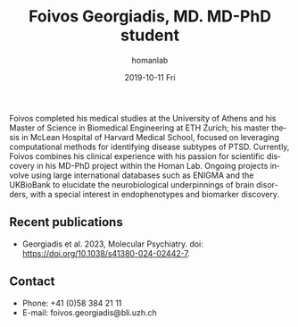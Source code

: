#+TITLE:       Foivos Georgiadis, MD. MD-PhD student
#+AUTHOR:      homanlab
#+EMAIL:       homanlab.zuerich@gmail.com
#+DATE:        2019-10-11 Fri
#+URI:         /people/%y/%m/%d/foivos-georgiadis-md
#+KEYWORDS:    lab, foivos, contact, cv
#+TAGS:        lab, foivos, contact, cv
#+LANGUAGE:    en
#+OPTIONS:     H:3 num:nil toc:nil \n:nil ::t |:t ^:nil -:nil f:t *:t <:t
#+DESCRIPTION: PhD-student
#+AVATAR:      https://homanlab.github.io/media/img/georgiadis.png

#+ATTR_HTML: :width 200px
[[https://homanlab.github.io/media/img/georgiadis.png]]

Foivos completed his medical studies at the University of Athens and
his Master of Science in Biomedical Engineering at ETH Zurich; his
master thesis in McLean Hospital of Harvard Medical School, focused on
leveraging computational methods for identifying disease subtypes of
PTSD. Currently, Foivos combines his clinical experience with his
passion for scientific discovery in his MD-PhD project within the
Homan Lab. Ongoing projects involve using large international
databases such as ENIGMA and the UKBioBank to elucidate the
neurobiological underpinnings of brain disorders, with a special
interest in endophenotypes and biomarker discovery.

** Recent publications
- Georgiadis et al. 2023, Molecular Psychiatry. doi:
  https://doi.org/10.1038/s41380-024-02442-7.

** Prizes, awards, fellowships                                     :noexport:

** Contact
#+ATTR_HTML: :target _blank
- Phone: +41 (0)58 384 21 11
- E-mail: foivos.georgiadis@bli.uzh.ch
